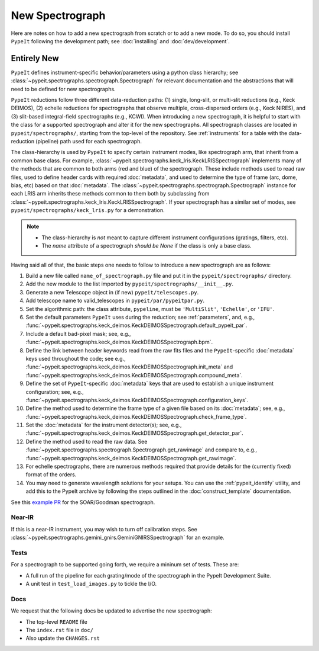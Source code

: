 
.. Where do we specify the pypeit image orientation convention, etc?  I want to
   specify somewhere that the exposure time needs to be in seconds.  Do we
   something like a "PypeIt Conventions" doc?

.. _new_spec:

****************
New Spectrograph
****************

Here are notes on how to add a new spectrograph from scratch or to add a new
mode. To do so, you should install ``PypeIt`` following the development path;
see :doc:`installing` and :doc:`dev/development`.

Entirely New
============

``PypeIt`` defines instrument-specific behavior/parameters using a python
class hierarchy; see :class:`~pypeit.spectrographs.spectrograph.Spectrograph`
for relevant documentation and the abstractions that will need to be defined
for new spectrographs.

``PypeIt`` reductions follow three different data-reduction paths: (1)
single, long-slit, or multi-slit reductions (e.g., Keck DEIMOS), (2) echelle
reductions for spectrographs that observe multiple, cross-dispersed orders
(e.g., Keck NIRES), and (3) slit-based integral-field spectrographs (e.g.,
KCWI). When introducing a new spectrograph, it is helpful to start with the
class for a supported spectrograph and alter it for the new spectrographs.
All spectrograph classes are located in ``pypeit/spectrographs/``, starting
from the top-level of the repository. See :ref:`instruments` for a table with
the data-reduction (pipeline) path used for each spectrograph.

The class-hierarchy is used by ``PypeIt`` to specify certain instrument
modes, like spectrograph arm, that inherit from a common base class. For
example, :class:`~pypeit.spectrographs.keck_lris.KeckLRISSpectrograph`
implements many of the methods that are common to both arms (red and blue) of
the spectrograph. These include methods used to read raw files, used to
define header cards with required :doc:`metadata`, and used to determine the type of
frame (arc, dome, bias, etc) based on that :doc:`metadata`. The
:class:`~pypeit.spectrographs.spectrograph.Spectrograph` instance for each
LRIS arm inherits these methods common to them both by subclassing from
:class:`~pypeit.spectrographs.keck_lris.KeckLRISSpectrograph`. If your
spectrograph has a similar set of modes, see
``pypeit/spectrographs/keck_lris.py`` for a demonstration.

.. note::

    - The class-hierarchy is *not* meant to capture different instrument
      configurations (gratings, filters, etc).
    - The `name` attribute of a spectrograph *should be None* if the class is
      only a base class.

Having said all of that, the basic steps one needs to follow to introduce a
new spectrograph are as follows:

#. Build a new file called ``name_of_spectrograph.py`` file and put it in the
   ``pypeit/spectrographs/`` directory.

#. Add the new module to the list imported by
   ``pypeit/spectrographs/__init__.py``.

#. Generate a new Telescope object in (if new)
   ``pypeit/telescopes.py``.

#. Add telescope name to valid_telescopes in
   ``pypeit/par/pypeitpar.py``.

#. Set the algorithmic path: the class attribute, ``pypeline``, must be
   ``'MultiSlit'``, ``'Echelle'``, or ``'IFU'``.

#. Set the default parameters ``PypeIt`` uses during the reduction; see
   :ref:`parameters`, and, e.g.,
   :func:`~pypeit.spectrographs.keck_deimos.KeckDEIMOSSpectrograph.default_pypeit_par`.

#. Include a default bad-pixel mask; see, e.g.,
   :func:`~pypeit.spectrographs.keck_deimos.KeckDEIMOSSpectrograph.bpm`.

#. Define the link between header keywords read from the raw fits files and
   the ``PypeIt``-specific :doc:`metadata` keys used throughout the code; see e.g.,
   :func:`~pypeit.spectrographs.keck_deimos.KeckDEIMOSSpectrograph.init_meta`
   and :func:`~pypeit.spectrographs.keck_deimos.KeckDEIMOSSpectrograph.compound_meta`.

#. Define the set of ``PypeIt``-specific :doc:`metadata` keys that are used to
   establish a unique instrument configuration; see, e.g.,
   :func:`~pypeit.spectrographs.keck_deimos.KeckDEIMOSSpectrograph.configuration_keys`.

#. Define the method used to determine the frame type of a given file based on
   its :doc:`metadata`; see, e.g., 
   :func:`~pypeit.spectrographs.keck_deimos.KeckDEIMOSSpectrograph.check_frame_type`.

#. Set the :doc:`metadata` for the instrument detector(s); see, e.g.,
   :func:`~pypeit.spectrographs.keck_deimos.KeckDEIMOSSpectrograph.get_detector_par`.

#. Define the method used to read the raw data.  See
   :func:`~pypeit.spectrographs.spectrograph.Spectrograph.get_rawimage` and
   compare to, e.g.,
   :func:`~pypeit.spectrographs.keck_deimos.KeckDEIMOSSpectrograph.get_rawimage`.

#. For echelle spectrographs, there are numerous methods required that provide
   details for the (currently fixed) format of the orders.

#. You may need to generate wavelength solutions for your setups. You can use the
   :ref:`pypeit_identify` utility, and add this to the PypeIt archive
   by following the steps outlined in the :doc:`construct_template` documentation.


See this `example PR <https://github.com/pypeit/PypeIt/pull/1179>`_ for the SOAR/Goodman spectrograph.


Near-IR
+++++++

If this is a near-IR instrument, you may wish to turn off calibration steps.
See :class:`~pypeit.spectrographs.gemini_gnirs.GeminiGNIRSSpectrograph` for
an example.

Tests
+++++

For a spectrograph to be supported going forth, we require a mininum set
of tests.  These are:

- A full run of the pipeline for each grating/mode of the spectrograph in the PypeIt Development Suite.
- A unit test in ``test_load_images.py`` to tickle the I/O.

Docs
++++

We request that the following docs be updated to advertise the new
spectrograph:

- The top-level ``README`` file
- The ``index.rst`` file in ``doc/``
- Also update the ``CHANGES.rst``

